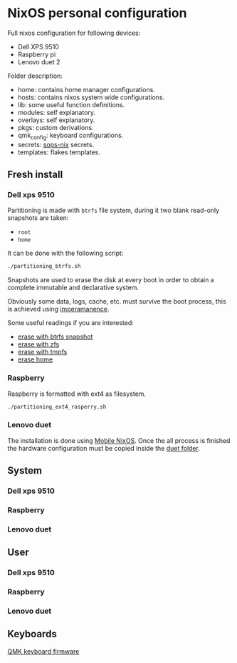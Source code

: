 * NixOS personal configuration
Full nixos configuration for following devices:
- Dell XPS 9510
- Raspberry pi
- Lenovo duet 2

Folder description:
- home: contains home manager configurations.
- hosts: contains nixos system wide configurations.
- lib: some useful function definitions.
- modules: self explanatory.
- overlays: self explanatory.
- pkgs: custom derivations.
- qmk_config: keyboard configurations.
- secrets: [[https://github.com/Mic92/sops-nix][sops-nix]] secrets.
- templates: flakes templates.

** Fresh install
*** Dell xps 9510
Partitioning is made with ~btrfs~ file system, during it two blank read-only snapshots are taken:
- ~root~
- ~home~

It can be done with the following script:
#+begin_src sh
./partitioning_btrfs.sh
#+end_src

Snapshots are used to erase the disk at every boot in order to obtain a complete immutable and declarative system.

Obviously some data, logs, cache, etc. must survive the boot process, this is achieved using [[https://github.com/nix-community/impermanence][imperamanence]].

Some useful readings if you are interested:
- [[https://mt-caret.github.io/blog/posts/2020-06-29-optin-state.html][erase with btrfs snapshot]]
- [[https://grahamc.com/blog/erase-your-darlings][erase with zfs]]
- [[https://elis.nu/blog/2020/05/nixos-tmpfs-as-root/][erase with tmpfs]]
- [[https://elis.nu/blog/2020/06/nixos-tmpfs-as-home/][erase home]]

*** Raspberry
Raspberry is formatted with ext4 as filesystem.
#+begin_src sh
./partitioning_ext4_rasperry.sh
#+end_src

*** Lenovo duet
The installation is done using [[https://mobile.nixos.org][Mobile NixOS]]. Once the all process is finished the hardware configuration must be copied inside the [[./hosts/duet][duet folder]].

** System
*** Dell xps 9510
*** Raspberry
*** Lenovo duet

** User
*** Dell xps 9510
*** Raspberry
*** Lenovo duet

** Keyboards
[[file:./qmk_config/README.org][QMK keyboard firmware]]
